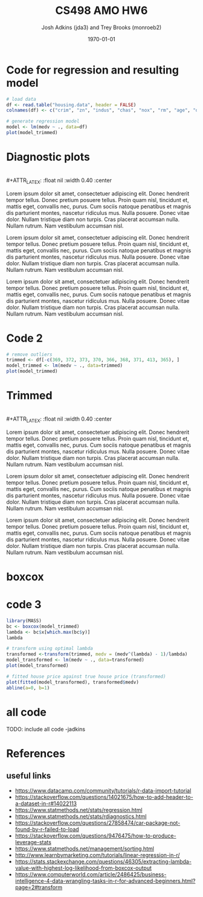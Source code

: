 #+AUTHOR: Josh Adkins (jda3) and Trey Brooks (monroeb2)
#+DATE: \today
#+TITLE: CS498 AMO HW6
#+OPTIONS:     H:2 num:t toc:nil \n:nil ::t |:t ^:t f:t tex:t ...
#+LATEX_HEADER:     \usepackage[margin=2cm]{geometry}
#+LATEX_HEADER:     \usepackage{listings}
#+LATEX_HEADER:     \usepackage{minted}

# (50 points) Regress house price (variable 14) against all others, and use
# leverage, Cook's distance, and standardized residuals to find possible
# outliers. Use plot(your_linear_regression_model) to produce a diagnostic plot
# that allows you to identify possible outliers (points with high residual or
# high leverage or high influence). Give the indices of possible outliers and
# explain why you think they are outliers. The reason being an outlier may not
# be same, so please be sure you understand the plot well. (You can read R
# tutorial provided above if you have any questions).


# (30 points) Remove all points you suspect as outliers, and compute a new
# regression. Reproduce a diagnostic plot that allows you to identify possible
# outliers. We do not require explanations this time.

# (10 points) Apply a Box-Cox transformation (use boxcox command) to the
# dependent variable, what is the best value of the parameter?

# (10 points) Now transform the dependent variable, build a linear regression,
# and check the standardized residuals. If they look acceptable, produce a plot
# of fitted house price against true house price.

# ##############################################################################

# (0 points) Page 1: code for regression and resulting model.

# (50 points) Page 2: a screenshot of your diagnostic plot and a few sentences
# of your explanation.

# (20 points) Page 3: a screenshot of your new diagnostic plot.

# (10 points) Page 4: a screenshot of your code for subproblem 2.

# (10 points) Page 5: a screenshot of Box-Cox transformation plot and the best
# value you chose.

# (10 points) Page 6: result of the standardized residuals of the regression
# after Box-Cox transformation and a plot of fitted house price against true
# house price.

# (0 points) Page 7: code for subproblems 3 and 4.

# Did you use the common heuristic thresholds for your removal (i.e.

# ##############################################################################

# cooks.distance > 4/n,
# leverage > 0.1,
# abs(standardized_residuals) > 3

# )? If I use those I'm getting more than 10 points.

* Code for regression and resulting model
  #+BEGIN_SRC R
    # load data
    df <- read.table("housing.data", header = FALSE)
    colnames(df) <- c("crim", "zn", "indus", "chas", "nox", "rm", "age", "dis", "rad", "tax", "ptratio", "b", "lstat", "medv")

    # generate regression model
    model <- lm(medv ~ ., data=df)
    plot(model_trimmed)
  #+END_SRC
  \clearpage

* Diagnostic plots
  #+BEGIN_CENTER
  #+ATTR_LATEX: :float nil :width 0.40\textwidth :center
  [[./images/raw/res_vs_fit.png]]
  #+ATTR_LATEX: :float nil :width 0.40\textwidth :center
  [[./images/raw/norm_qq.png]]
  \\
  #+ATTR_LATEX: :float nil :width 0.40\textwidth :center
  [[./images/raw/scale_location.png]]
  #+ATTR_LATEX: :float nil :width 0.40\textwidth :center
  [[./images/raw/res_vs_lev.png]]
  #+END_CENTER

  Lorem ipsum dolor sit amet, consectetuer adipiscing elit. Donec hendrerit
  tempor tellus. Donec pretium posuere tellus. Proin quam nisl, tincidunt et,
  mattis eget, convallis nec, purus. Cum sociis natoque penatibus et magnis dis
  parturient montes, nascetur ridiculus mus. Nulla posuere. Donec vitae dolor.
  Nullam tristique diam non turpis. Cras placerat accumsan nulla. Nullam rutrum.
  Nam vestibulum accumsan nisl.
  
  Lorem ipsum dolor sit amet, consectetuer adipiscing elit. Donec hendrerit
  tempor tellus. Donec pretium posuere tellus. Proin quam nisl, tincidunt et,
  mattis eget, convallis nec, purus. Cum sociis natoque penatibus et magnis dis
  parturient montes, nascetur ridiculus mus. Nulla posuere. Donec vitae dolor.
  Nullam tristique diam non turpis. Cras placerat accumsan nulla. Nullam rutrum.
  Nam vestibulum accumsan nisl.
  
  Lorem ipsum dolor sit amet, consectetuer adipiscing elit. Donec hendrerit
  tempor tellus. Donec pretium posuere tellus. Proin quam nisl, tincidunt et,
  mattis eget, convallis nec, purus. Cum sociis natoque penatibus et magnis dis
  parturient montes, nascetur ridiculus mus. Nulla posuere. Donec vitae dolor.
  Nullam tristique diam non turpis. Cras placerat accumsan nulla. Nullam rutrum.
  Nam vestibulum accumsan nisl.

  \clearpage
* Code 2
  #+BEGIN_SRC R
    # remove outliers
    trimmed <- df[-c(369, 372, 373, 370, 366, 368, 371, 413, 365), ]
    model_trimmed <- lm(medv ~ ., data=trimmed)
    plot(model_trimmed)
  #+END_SRC
  \clearpage

* Trimmed
  #+BEGIN_CENTER
  #+ATTR_LATEX: :float nil :width 0.40\textwidth :center
  [[./images/trimmed/res_vs_fit.png]]
  #+ATTR_LATEX: :float nil :width 0.40\textwidth :center
  [[./images/trimmed/norm_qq.png]]
  \\
  #+ATTR_LATEX: :float nil :width 0.40\textwidth :center
  [[./images/trimmed/scale_location.png]]
  #+ATTR_LATEX: :float nil :width 0.40\textwidth :center
  [[./images/trimmed/res_vs_lev.png]]
  #+END_CENTER

  Lorem ipsum dolor sit amet, consectetuer adipiscing elit. Donec hendrerit
  tempor tellus. Donec pretium posuere tellus. Proin quam nisl, tincidunt et,
  mattis eget, convallis nec, purus. Cum sociis natoque penatibus et magnis dis
  parturient montes, nascetur ridiculus mus. Nulla posuere. Donec vitae dolor.
  Nullam tristique diam non turpis. Cras placerat accumsan nulla. Nullam rutrum.
  Nam vestibulum accumsan nisl.
  
  Lorem ipsum dolor sit amet, consectetuer adipiscing elit. Donec hendrerit
  tempor tellus. Donec pretium posuere tellus. Proin quam nisl, tincidunt et,
  mattis eget, convallis nec, purus. Cum sociis natoque penatibus et magnis dis
  parturient montes, nascetur ridiculus mus. Nulla posuere. Donec vitae dolor.
  Nullam tristique diam non turpis. Cras placerat accumsan nulla. Nullam rutrum.
  Nam vestibulum accumsan nisl.
  
  Lorem ipsum dolor sit amet, consectetuer adipiscing elit. Donec hendrerit
  tempor tellus. Donec pretium posuere tellus. Proin quam nisl, tincidunt et,
  mattis eget, convallis nec, purus. Cum sociis natoque penatibus et magnis dis
  parturient montes, nascetur ridiculus mus. Nulla posuere. Donec vitae dolor.
  Nullam tristique diam non turpis. Cras placerat accumsan nulla. Nullam rutrum.
  Nam vestibulum accumsan nisl.

  \clearpage

* boxcox
  #+ATTR_LATEX: :float nil 
  [[./images/boxcox.png]]

  \clearpage

* code 3
  #+BEGIN_SRC R
    library(MASS)
    bc <- boxcox(model_trimmed)
    lambda <- bc$x[which.max(bc$y)]
    lambda

    # transform using optimal lambda
    transformed <-transform(trimmed, medv = (medv^(lambda) - 1)/lambda)
    model_transformed <- lm(medv ~ ., data=transformed)
    plot(model_transformed)

    # fitted house price against true house price (transformed)
    plot(fitted(model_transformed), transformed$medv)
    abline(a=0, b=1)
  #+END_SRC
  \clearpage

* all code
  TODO: include all code -jadkins

* References
** useful links
   - https://www.datacamp.com/community/tutorials/r-data-import-tutorial
   - https://stackoverflow.com/questions/14021675/how-to-add-header-to-a-dataset-in-r#14022113
   - https://www.statmethods.net/stats/regression.html
   - https://www.statmethods.net/stats/rdiagnostics.html
   - https://stackoverflow.com/questions/27858474/car-package-not-found-by-r-failed-to-load
   - https://stackoverflow.com/questions/9476475/how-to-produce-leverage-stats
   - https://www.statmethods.net/management/sorting.html
   - http://www.learnbymarketing.com/tutorials/linear-regression-in-r/
   - https://stats.stackexchange.com/questions/46305/extracting-lambda-value-with-highest-log-likelihood-from-boxcox-output
   - https://www.computerworld.com/article/2486425/business-intelligence-4-data-wrangling-tasks-in-r-for-advanced-beginners.html?page=2#transform

